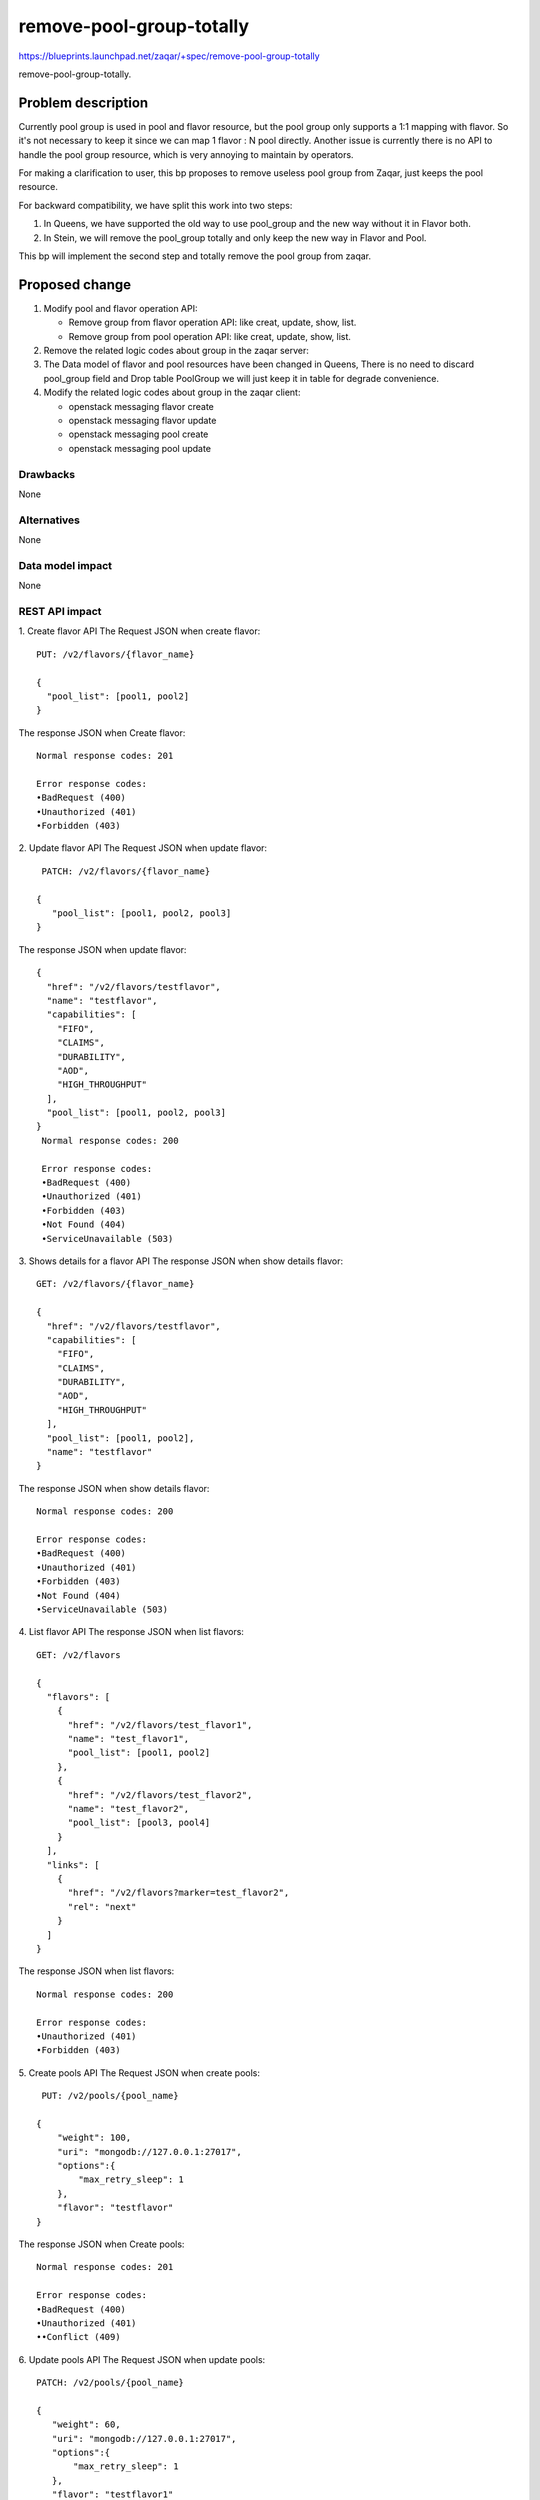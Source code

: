 ..
  This template should be in ReSTructured text. The filename in the git
  repository should match the launchpad URL, for example a URL of
  https://blueprints.launchpad.net/zaqar/+spec/awesome-thing should be named
  awesome-thing.rst.

  Please do not delete any of the sections in this
  template.  If you have nothing to say for a whole section, just write: None

  For help with syntax, see http://sphinx-doc.org/rest.html
  To test out your formatting, see http://www.tele3.cz/jbar/rest/rest.html

===========================
 remove-pool-group-totally
===========================

https://blueprints.launchpad.net/zaqar/+spec/remove-pool-group-totally

remove-pool-group-totally.

Problem description
===================

Currently pool group is used in pool and flavor resource, but the pool group
only supports a 1:1 mapping with flavor. So it's not necessary to keep it
since we can map 1 flavor : N pool directly. Another issue is currently there
is no API to handle the pool group resource, which is very annoying to
maintain by operators.

For making a clarification to user, this bp proposes to remove useless
pool group from Zaqar, just keeps the pool resource.

For backward compatibility, we have split this work into two steps:

1. In Queens, we have supported the old way to use pool_group and the new way
   without it in Flavor both.

2. In Stein, we will remove the pool_group totally and only keep the new way
   in Flavor and Pool.

This bp will implement the second step and totally remove the pool group from
zaqar.


Proposed change
===============

1. Modify pool and flavor operation API:

   * Remove group from flavor operation API: like creat, update, show, list.
   * Remove group from pool operation API: like creat, update, show, list.

2. Remove the related logic codes about group in the zaqar server:

3. The Data model of flavor and pool resources have been changed in Queens,
   There is no need to discard pool_group field and Drop table PoolGroup
   we will just keep it in table for degrade convenience.

4. Modify the related logic codes about group in the zaqar client:

   * openstack messaging flavor create
   * openstack messaging flavor update
   * openstack messaging pool create
   * openstack messaging pool update


Drawbacks
---------
None

Alternatives
------------
None

Data model impact
-----------------
None

REST API impact
---------------

1. Create flavor API
The Request JSON when create flavor::

    PUT: /v2/flavors/{flavor_name}

    {
      "pool_list": [pool1, pool2]
    }

The response JSON when Create flavor::

    Normal response codes: 201

    Error response codes:
    •BadRequest (400)
    •Unauthorized (401)
    •Forbidden (403)

2. Update flavor API
The Request JSON when update flavor::

    PATCH: /v2/flavors/{flavor_name}

   {
      "pool_list": [pool1, pool2, pool3]
   }

The response JSON when update flavor::


    {
      "href": "/v2/flavors/testflavor",
      "name": "testflavor",
      "capabilities": [
        "FIFO",
        "CLAIMS",
        "DURABILITY",
        "AOD",
        "HIGH_THROUGHPUT"
      ],
      "pool_list": [pool1, pool2, pool3]
    }
     Normal response codes: 200

     Error response codes:
     •BadRequest (400)
     •Unauthorized (401)
     •Forbidden (403)
     •Not Found (404)
     •ServiceUnavailable (503)

3. Shows details for a flavor API
The response JSON when show details flavor::

    GET: /v2/flavors/{flavor_name}

    {
      "href": "/v2/flavors/testflavor",
      "capabilities": [
        "FIFO",
        "CLAIMS",
        "DURABILITY",
        "AOD",
        "HIGH_THROUGHPUT"
      ],
      "pool_list": [pool1, pool2],
      "name": "testflavor"
    }

The response JSON when show details flavor::

     Normal response codes: 200

     Error response codes:
     •BadRequest (400)
     •Unauthorized (401)
     •Forbidden (403)
     •Not Found (404)
     •ServiceUnavailable (503)

4. List flavor API
The response JSON when list flavors::

    GET: /v2/flavors

    {
      "flavors": [
        {
          "href": "/v2/flavors/test_flavor1",
          "name": "test_flavor1",
          "pool_list": [pool1, pool2]
        },
        {
          "href": "/v2/flavors/test_flavor2",
          "name": "test_flavor2",
          "pool_list": [pool3, pool4]
        }
      ],
      "links": [
        {
          "href": "/v2/flavors?marker=test_flavor2",
          "rel": "next"
        }
      ]
    }

The response JSON when list flavors::

     Normal response codes: 200

     Error response codes:
     •Unauthorized (401)
     •Forbidden (403)


5. Create pools API
The Request JSON when create pools::

     PUT: /v2/pools/{pool_name}

    {
        "weight": 100,
        "uri": "mongodb://127.0.0.1:27017",
        "options":{
            "max_retry_sleep": 1
        },
        "flavor": "testflavor"
    }


The response JSON when Create pools::

    Normal response codes: 201

    Error response codes:
    •BadRequest (400)
    •Unauthorized (401)
    ••Conflict (409)

6. Update pools API
The Request JSON when update pools::

    PATCH: /v2/pools/{pool_name}

    {
       "weight": 60,
       "uri": "mongodb://127.0.0.1:27017",
       "options":{
           "max_retry_sleep": 1
       },
       "flavor": "testflavor1"
    }

The response JSON when update pools::


    {
      "href": "/v2/pools/test_pool",
      "name": "test_pool",
      "weight": 60,
      "uri": "mongodb://127.0.0.1:27017",
      "flavor": "testflavor1"
    }
     Normal response codes: 200

     Error response codes:
     •BadRequest (400)
     •Unauthorized (401)
     •Not Found (404)
     •ServiceUnavailable (503)

7. Shows details for a pool API
The response JSON when show details pool::

    GET: /v2/pools/{pool_name}

    {
      "href": "/v2/pools/test_pool",
      "flavor": "flavor1",
      "name": "test_pool",
      "weight": 100,
      "uri": "mongodb://127.0.0.1:27017"
    }

The response JSON when show details pool::

     Normal response codes: 200

     Error response codes:
     •BadRequest (400)
     •Unauthorized (401)
     •ServiceUnavailable (503)

8. List pools API
The response JSON when list pools::

    GET: /v2/pools

    {
      "pools": [
        {
          "href": "/v2/pools/test_pool1",
          "flavor": "flavor1",
          "name": "test_pool1",
          "weight": 60,
          "uri": "mongodb://192.168.1.10:27017"
        },
        {
          "href": "/v2/pools/test_pool2",
          "flavor": "flavor1",
          "name": "test_pool2",
          "weight": 40,
          "uri": "mongodb://192.168.1.20:27017"
        }
      ],
      "links": [
        {
          "href": "/v2/pools?marker=test_pool2",
          "rel": "next"
        }
      ]
    }

The response JSON when list pools::

     Normal response codes: 200

     Error response codes:
     •Unauthorized (401)
     •Not Found (404)


We use the v2 interface, just add pool_list in the flavor API and add the
flavor in the pool API. we will remove the old way in this bp.

#. Old Way:

   * configure group in pool API and in flavor API;

#. New Way:

   * configure pool_list in flavor API
   * add a pool to flavor:

      #. method one: update pool_list in flavor API
      #. method two: config a pool with the flavor in pool API.


Implementation
==============

Assignee(s)
-----------

Primary assignee:
  gecong<ge.cong@zte.com.cn>

Milestones
----------

Target Milestone for completion:
  Stein

Work Items
----------

#. Modify pool and flavor operation APIs.
#. Remove the related logic codes about group in the zaqar server.

Dependencies
============

None

Testing
=======

Both unit and Tempest tests need to be created to cover the code change.


Documentation Impact
====================

The Zaqar API documentation will need to be updated to reflect the REST
API changes.

References
==========
None


